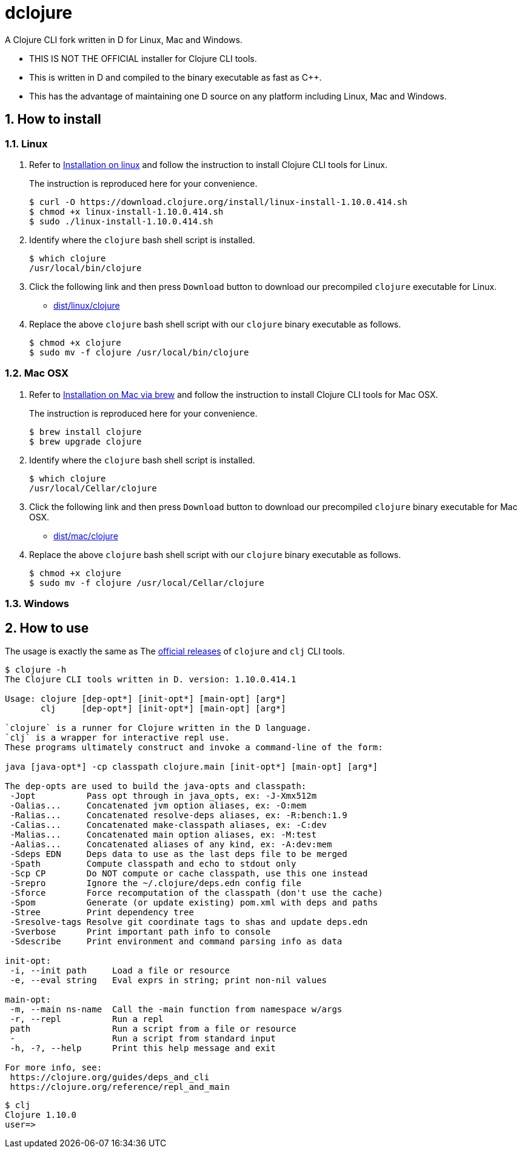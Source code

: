 # dclojure
:sectnums:

A Clojure CLI fork written in D for Linux, Mac and Windows.

* THIS IS NOT THE OFFICIAL installer for Clojure CLI tools.

* This is written in D and compiled to the binary executable as fast as C++.

* This has the advantage of maintaining one D source on any platform including Linux, Mac
  and Windows.


## How to install

### Linux

. Refer to
  link:https://clojure.org/guides/getting_started#_installation_on_linux[Installation on
  linux] and follow the instruction to install Clojure CLI tools for Linux.
+
The instruction is reproduced here for your convenience.
+
[listing]
----
$ curl -O https://download.clojure.org/install/linux-install-1.10.0.414.sh
$ chmod +x linux-install-1.10.0.414.sh
$ sudo ./linux-install-1.10.0.414.sh
----

. Identify where the `clojure` bash shell script is installed.
+
[listing]
----
$ which clojure
/usr/local/bin/clojure
----

. Click the following link and then press `Download` button to download our precompiled
  `clojure` executable for Linux.
** link:dist/linux/clojure[]

. Replace the above `clojure` bash shell script with our `clojure` binary executable as
follows.
+
[listing]
----
$ chmod +x clojure
$ sudo mv -f clojure /usr/local/bin/clojure
----


### Mac OSX

. Refer to
  link:https://clojure.org/guides/getting_started#_installation_on_mac_via_brew[Installation
  on Mac via brew] and follow the instruction to install Clojure CLI tools for Mac OSX.
+
The instruction is reproduced here for your convenience.
+
[listing]
----
$ brew install clojure
$ brew upgrade clojure
----

. Identify where the `clojure` bash shell script is installed.
+
[listing]
----
$ which clojure
/usr/local/Cellar/clojure
----

. Click the following link and then press `Download` button to download our precompiled
  `clojure` binary executable for Mac OSX.
** link:dist/mac/clojure[]

. Replace the above `clojure` bash shell script with our `clojure` binary executable as
  follows.
+
[listing]
----
$ chmod +x clojure
$ sudo mv -f clojure /usr/local/Cellar/clojure
----


### Windows



## How to use

The usage is exactly the same as The link:https://clojure.org/guides/deps_and_cli[official
releases] of `clojure` and `clj` CLI tools.


[listing]
----
$ clojure -h
The Clojure CLI tools written in D. version: 1.10.0.414.1

Usage: clojure [dep-opt*] [init-opt*] [main-opt] [arg*]
       clj     [dep-opt*] [init-opt*] [main-opt] [arg*]

`clojure` is a runner for Clojure written in the D language.
`clj` is a wrapper for interactive repl use. 
These programs ultimately construct and invoke a command-line of the form:

java [java-opt*] -cp classpath clojure.main [init-opt*] [main-opt] [arg*]

The dep-opts are used to build the java-opts and classpath:
 -Jopt          Pass opt through in java_opts, ex: -J-Xmx512m
 -Oalias...     Concatenated jvm option aliases, ex: -O:mem
 -Ralias...     Concatenated resolve-deps aliases, ex: -R:bench:1.9
 -Calias...     Concatenated make-classpath aliases, ex: -C:dev
 -Malias...     Concatenated main option aliases, ex: -M:test
 -Aalias...     Concatenated aliases of any kind, ex: -A:dev:mem
 -Sdeps EDN     Deps data to use as the last deps file to be merged
 -Spath         Compute classpath and echo to stdout only
 -Scp CP        Do NOT compute or cache classpath, use this one instead
 -Srepro        Ignore the ~/.clojure/deps.edn config file
 -Sforce        Force recomputation of the classpath (don't use the cache)
 -Spom          Generate (or update existing) pom.xml with deps and paths
 -Stree         Print dependency tree
 -Sresolve-tags Resolve git coordinate tags to shas and update deps.edn
 -Sverbose      Print important path info to console
 -Sdescribe     Print environment and command parsing info as data

init-opt:
 -i, --init path     Load a file or resource
 -e, --eval string   Eval exprs in string; print non-nil values

main-opt:
 -m, --main ns-name  Call the -main function from namespace w/args
 -r, --repl          Run a repl
 path                Run a script from a file or resource
 -                   Run a script from standard input
 -h, -?, --help      Print this help message and exit

For more info, see:
 https://clojure.org/guides/deps_and_cli
 https://clojure.org/reference/repl_and_main
----

[listing]
----
$ clj
Clojure 1.10.0
user=> 
----

